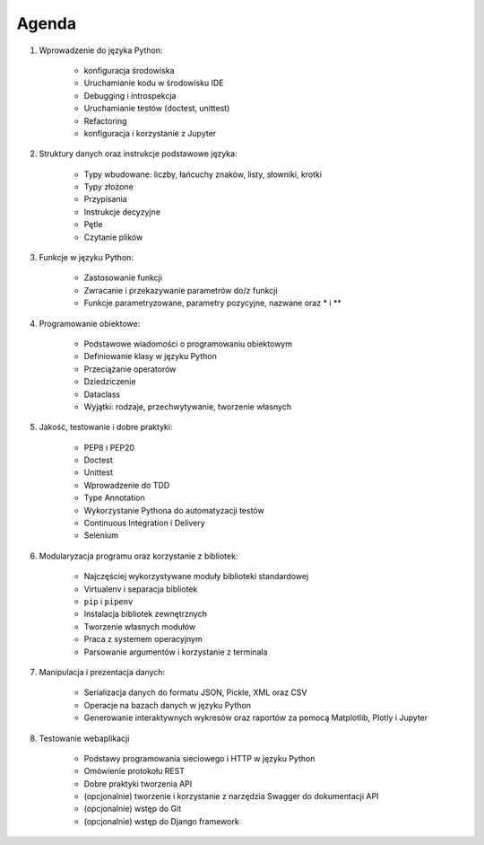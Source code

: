 Agenda
======

1. Wprowadzenie do języka Python:

    * konfiguracja środowiska
    * Uruchamianie kodu w środowisku IDE
    * Debugging i introspekcja
    * Uruchamianie testów (doctest, unittest)
    * Refactoring
    * konfiguracja i korzystanie z Jupyter

2. Struktury danych oraz instrukcje podstawowe języka:

    * Typy wbudowane: liczby, łańcuchy znaków, listy, słowniki, krotki
    * Typy złożone
    * Przypisania
    * Instrukcje decyzyjne
    * Pętle
    * Czytanie plików

3. Funkcje w języku Python:

    * Zastosowanie funkcji
    * Zwracanie i przekazywanie parametrów do/z funkcji
    * Funkcje parametryzowane, parametry pozycyjne, nazwane oraz * i **

4. Programowanie obiektowe:

    * Podstawowe wiadomości o programowaniu obiektowym
    * Definiowanie klasy w języku Python
    * Przeciążanie operatorów
    * Dziedziczenie
    * Dataclass
    * Wyjątki: rodzaje, przechwytywanie, tworzenie własnych

5. Jakość, testowanie i dobre praktyki:

    * PEP8 i PEP20
    * Doctest
    * Unittest
    * Wprowadzenie do TDD
    * Type Annotation
    * Wykorzystanie Pythona do automatyzacji testów
    * Continuous Integration i Delivery
    * Selenium

6. Modularyzacja programu oraz korzystanie z bibliotek:

    * Najczęściej wykorzystywane moduły biblioteki standardowej
    * Virtualenv i separacja bibliotek
    * ``pip`` i ``pipenv``
    * Instalacja bibliotek zewnętrznych
    * Tworzenie własnych modułów
    * Praca z systemem operacyjnym
    * Parsowanie argumentów i korzystanie z terminala

7. Manipulacja i prezentacja danych:

    * Serializacja danych do formatu JSON, Pickle, XML oraz CSV
    * Operacje na bazach danych w języku Python
    * Generowanie interaktywnych wykresów oraz raportów za pomocą Matplotlib, Plotly i Jupyter

8. Testowanie webaplikacji

    * Podstawy programowania sieciowego i HTTP w języku Python
    * Omówienie protokołu REST
    * Dobre praktyki tworzenia API
    * (opcjonalnie) tworzenie i korzystanie z narzędzia Swagger do dokumentacji API
    * (opcjonalnie) wstęp do Git
    * (opcjonalnie) wstęp do Django framework
